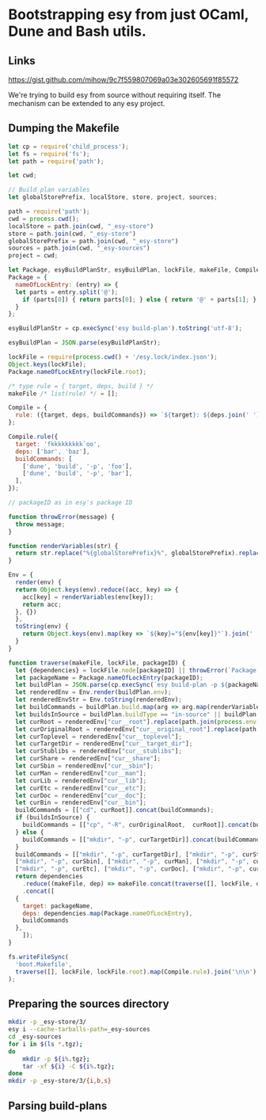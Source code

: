 * Bootstrapping esy from just OCaml, Dune and Bash utils.

** Links

https://gist.github.com/mihow/9c7f559807069a03e302605691f85572

We're trying to build esy from source without requiring itself. The
mechanism can be extended to any esy project.

** Dumping the Makefile

#+begin_src js :dir .
  let cp = require('child_process');
  let fs = require('fs');
  let path = require('path');

  let cwd;

  // Build plan variables
  let globalStorePrefix, localStore, store, project, sources;

  path = require('path');
  cwd = process.cwd();
  localStore = path.join(cwd, "_esy-store")
  store = path.join(cwd, "_esy-store")
  globalStorePrefix = path.join(cwd, "_esy-store")
  sources = path.join(cwd, "_esy-sources")
  project = cwd;

  let Package, esyBuildPlanStr, esyBuildPlan, lockFile, makeFile, Compile;
  Package = {
    nameOfLockEntry: (entry) => {
    let parts = entry.split('@');
      if (parts[0]) { return parts[0]; } else { return '@' + parts[1]; }
    }
  };

  esyBuildPlanStr = cp.execSync('esy build-plan').toString('utf-8');

  esyBuildPlan = JSON.parse(esyBuildPlanStr);

  lockFile = require(process.cwd() + '/esy.lock/index.json');
  Object.keys(lockFile);
  Package.nameOfLockEntry(lockFile.root);

  /* type rule = { target, deps, build } */
  makeFile /* list(rule) */ = [];

  Compile = {
    rule: ({target, deps, buildCommands}) => `${target}: ${deps.join(' ')}\n\t${buildCommands.map((command) => command.join(' ')).join(';\n\t')}`,
  };

  Compile.rule({
    target: 'fkkkkkkkkk`oo',
    deps: ['bar', 'baz'],
    buildCommands: [
      ['dune', 'build', '-p', 'foo'],
      ['dune', 'build', '-p', 'bar'],
    ],
  });

  // packageID as in esy's package ID

  function throwError(message) {
    throw message;
  }

  function renderVariables(str) {
    return str.replace("%{globalStorePrefix}%", globalStorePrefix).replace('%{localStore}%', localStore).replace('%{store}%', store).replace('%{project}%', project);
  }

  Env = {
    render(env) {
    return Object.keys(env).reduce((acc, key) => {
      acc[key] = renderVariables(env[key]);
      return acc;
    }, {})
    },
    toString(env) {
      return Object.keys(env).map(key => `${key}="${env[key]}"`).join(' ');
    }
  }

  function traverse(makeFile, lockFile, packageID) {
    let {dependencies} = lockFile.node[packageID] || throwError(`Package name not found: ${packageID}`);
    let packageName = Package.nameOfLockEntry(packageID);
    let buildPlan = JSON.parse(cp.execSync(`esy build-plan -p ${packageName}`).toString());
    let renderedEnv = Env.render(buildPlan.env);
    let renderedEnvStr = Env.toString(renderedEnv);
    let buildCommands = buildPlan.build.map(arg => arg.map(renderVariables)).map(args => { return ["env", "-i", "-S", renderedEnvStr].concat(args); });
    let buildsInSource = buildPlan.buildType == "in-source" || buildPlan.buildPlan == "_build";
    let curRoot = renderedEnv["cur__root"].replace(path.join(process.env['HOME'],'.esy', 'source', 'i'), sources);
    let curOriginalRoot = renderedEnv["cur__original_root"].replace(path.join(process.env['HOME'],'.esy', 'source', 'i'), sources);
    let curToplevel = renderedEnv["cur__toplevel"];
    let curTargetDir = renderedEnv["cur__target_dir"];
    let curStublibs = renderedEnv["cur__stublibs"];
    let curShare = renderedEnv["cur__share"];
    let curSbin = renderedEnv["cur__sbin"];
    let curMan = renderedEnv["cur__man"];
    let curLib = renderedEnv["cur__lib"];
    let curEtc = renderedEnv["cur__etc"];
    let curDoc = renderedEnv["cur__doc"];
    let curBin = renderedEnv["cur__bin"];
    buildCommands = [["cd", curRoot]].concat(buildCommands);
    if (buildsInSource) {
      buildCommands = [["cp", "-R", curOriginalRoot,  curRoot]].concat(buildCommands);
    } else {
      buildCommands = [["mkdir", "-p", curTargetDir]].concat(buildCommands);
    }
    buildCommands = [["mkdir", "-p", curTargetDir], ["mkdir", "-p", curStublibs], ["mkdir", "-p", curShare],
    ["mkdir", "-p", curSbin], ["mkdir", "-p", curMan], ["mkdir", "-p", curLib],
    ["mkdir", "-p", curEtc], ["mkdir", "-p", curDoc], ["mkdir", "-p", curBin]].concat(buildCommands);
    return dependencies
      .reduce((makeFile, dep) => makeFile.concat(traverse([], lockFile, dep)), makeFile)
      .concat([
	{
	  target: packageName,
	  deps: dependencies.map(Package.nameOfLockEntry),
	  buildCommands
	},
      ]);
  }

  fs.writeFileSync(
    'boot.Makefile',
    traverse([], lockFile, lockFile.root).map(Compile.rule).join('\n\n'),
  );
#+end_src

#+RESULTS:
: undefined


** Preparing the sources directory

#+begin_src sh
  mkdir -p _esy-store/3/
  esy i --cache-tarballs-path=_esy-sources
  cd _esy-sources
  for i in $(ls *.tgz);
  do
      mkdir -p ${i%.tgz};
      tar -xf ${i} -C ${i%.tgz};
  done
  mkdir -p _esy-store/3/{i,b,s}
#+end_src

#+RESULTS:

** Parsing build-plans


#+begin_src js

#+end_src


